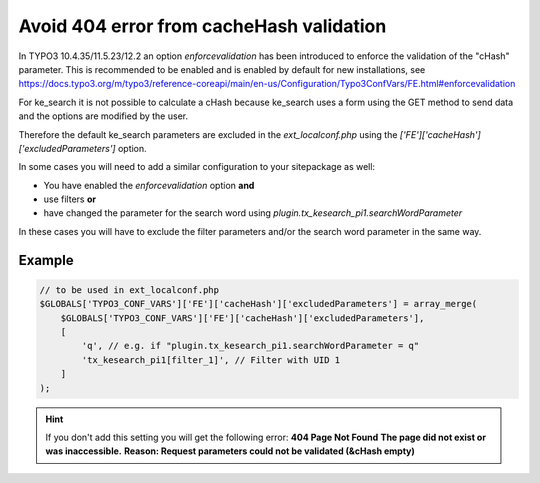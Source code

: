 ﻿.. include:: /Includes.rst.txt

.. _configuration-avoid404error:

=========================================
Avoid 404 error from cacheHash validation
=========================================

In TYPO3 10.4.35/11.5.23/12.2 an option `enforcevalidation` has been introduced
to enforce the validation of the "cHash" parameter. This is recommended to
be enabled and is enabled by default for new installations, see
https://docs.typo3.org/m/typo3/reference-coreapi/main/en-us/Configuration/Typo3ConfVars/FE.html#enforcevalidation

For ke_search it is not possible to calculate a cHash because ke_search uses a
form using the GET method to send data and the options are modified by the user.

Therefore the default ke_search parameters are excluded in the
`ext_localconf.php` using the `['FE']['cacheHash']['excludedParameters']` option.

In some cases you will need to add a similar configuration to your sitepackage
as well:

* You have enabled the `enforcevalidation` option **and**
* use filters **or**
* have changed the parameter for the search word using `plugin.tx_kesearch_pi1.searchWordParameter`

In these cases you will have to exclude the filter parameters and/or the
search word parameter in the same way.

Example
=======

.. code-block:: php

   // to be used in ext_localconf.php
   $GLOBALS['TYPO3_CONF_VARS']['FE']['cacheHash']['excludedParameters'] = array_merge(
       $GLOBALS['TYPO3_CONF_VARS']['FE']['cacheHash']['excludedParameters'],
       [
           'q', // e.g. if "plugin.tx_kesearch_pi1.searchWordParameter = q"
           'tx_kesearch_pi1[filter_1]', // Filter with UID 1
       ]
   );

.. hint::
   If you don't add this setting you will get the following error:
   **404 Page Not Found**
   **The page did not exist or was inaccessible.**
   **Reason: Request parameters could not be validated (&cHash empty)**
